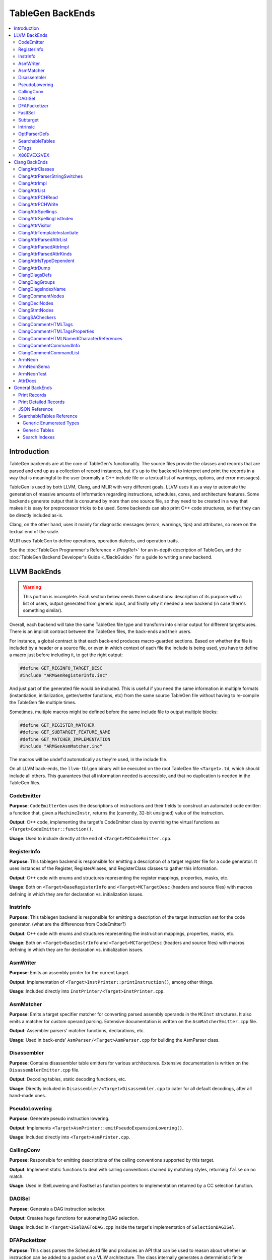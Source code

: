 =================
TableGen BackEnds
=================

.. contents::
   :local:

Introduction
============

TableGen backends are at the core of TableGen's functionality. The source
files provide the classes and records that are parsed and end up as a
collection of record instances, but it's up to the backend to interpret and
print the records in a way that is meaningful to the user (normally a C++
include file or a textual list of warnings, options, and error messages).

TableGen is used by both LLVM, Clang, and MLIR with very different goals.
LLVM uses it as a way to automate the generation of massive amounts of
information regarding instructions, schedules, cores, and architecture
features. Some backends generate output that is consumed by more than one
source file, so they need to be created in a way that makes it is easy for
preprocessor tricks to be used. Some backends can also print C++ code
structures, so that they can be directly included as-is.

Clang, on the other hand, uses it mainly for diagnostic messages (errors,
warnings, tips) and attributes, so more on the textual end of the scale.

MLIR uses TableGen to define operations, operation dialects, and operation
traits.

See the :doc:`TableGen Programmer's Reference <./ProgRef>` for an in-depth
description of TableGen, and the :doc:`TableGen Backend Developer's Guide
<./BackGuide>` for a guide to writing a new backend.

LLVM BackEnds
=============

.. warning::
   This portion is incomplete. Each section below needs three subsections:
   description of its purpose with a list of users, output generated from
   generic input, and finally why it needed a new backend (in case there's
   something similar).

Overall, each backend will take the same TableGen file type and transform into
similar output for different targets/uses. There is an implicit contract between
the TableGen files, the back-ends and their users.

For instance, a global contract is that each back-end produces macro-guarded
sections. Based on whether the file is included by a header or a source file,
or even in which context of each file the include is being used, you have
to define a macro just before including it, to get the right output:

.. code-block:: c++

  #define GET_REGINFO_TARGET_DESC
  #include "ARMGenRegisterInfo.inc"

And just part of the generated file would be included. This is useful if
you need the same information in multiple formats (instantiation, initialization,
getter/setter functions, etc) from the same source TableGen file without having
to re-compile the TableGen file multiple times.

Sometimes, multiple macros might be defined before the same include file to
output multiple blocks:

.. code-block:: c++

  #define GET_REGISTER_MATCHER
  #define GET_SUBTARGET_FEATURE_NAME
  #define GET_MATCHER_IMPLEMENTATION
  #include "ARMGenAsmMatcher.inc"

The macros will be undef'd automatically as they're used, in the include file.

On all LLVM back-ends, the ``llvm-tblgen`` binary will be executed on the root
TableGen file ``<Target>.td``, which should include all others. This guarantees
that all information needed is accessible, and that no duplication is needed
in the TableGen files.

CodeEmitter
-----------

**Purpose**: ``CodeEmitterGen`` uses the descriptions of instructions and their fields to
construct an automated code emitter: a function that, given a ``MachineInstr``,
returns the (currently, 32-bit unsigned) value of the instruction.

**Output**: C++ code, implementing the target's CodeEmitter
class by overriding the virtual functions as ``<Target>CodeEmitter::function()``.

**Usage**: Used to include directly at the end of ``<Target>MCCodeEmitter.cpp``.

RegisterInfo
------------

**Purpose**: This tablegen backend is responsible for emitting a description of a target
register file for a code generator.  It uses instances of the Register,
RegisterAliases, and RegisterClass classes to gather this information.

**Output**: C++ code with enums and structures representing the register mappings,
properties, masks, etc.

**Usage**: Both on ``<Target>BaseRegisterInfo`` and ``<Target>MCTargetDesc`` (headers
and source files) with macros defining in which they are for declaration vs.
initialization issues.

InstrInfo
---------

**Purpose**: This tablegen backend is responsible for emitting a description of the target
instruction set for the code generator. (what are the differences from CodeEmitter?)

**Output**: C++ code with enums and structures representing the instruction mappings,
properties, masks, etc.

**Usage**: Both on ``<Target>BaseInstrInfo`` and ``<Target>MCTargetDesc`` (headers
and source files) with macros defining in which they are for declaration vs.
initialization issues.

AsmWriter
---------

**Purpose**: Emits an assembly printer for the current target.

**Output**: Implementation of ``<Target>InstPrinter::printInstruction()``, among
other things.

**Usage**: Included directly into ``InstPrinter/<Target>InstPrinter.cpp``.

AsmMatcher
----------

**Purpose**: Emits a target specifier matcher for
converting parsed assembly operands in the ``MCInst`` structures. It also
emits a matcher for custom operand parsing. Extensive documentation is
written on the ``AsmMatcherEmitter.cpp`` file.

**Output**: Assembler parsers' matcher functions, declarations, etc.

**Usage**: Used in back-ends' ``AsmParser/<Target>AsmParser.cpp`` for
building the AsmParser class.

Disassembler
------------

**Purpose**: Contains disassembler table emitters for various
architectures. Extensive documentation is written on the
``DisassemblerEmitter.cpp`` file.

**Output**: Decoding tables, static decoding functions, etc.

**Usage**: Directly included in ``Disassembler/<Target>Disassembler.cpp``
to cater for all default decodings, after all hand-made ones.

PseudoLowering
--------------

**Purpose**: Generate pseudo instruction lowering.

**Output**: Implements ``<Target>AsmPrinter::emitPseudoExpansionLowering()``.

**Usage**: Included directly into ``<Target>AsmPrinter.cpp``.

CallingConv
-----------

**Purpose**: Responsible for emitting descriptions of the calling
conventions supported by this target.

**Output**: Implement static functions to deal with calling conventions
chained by matching styles, returning ``false`` on no match.

**Usage**: Used in ISelLowering and FastIsel as function pointers to
implementation returned by a CC selection function.

DAGISel
-------

**Purpose**: Generate a DAG instruction selector.

**Output**: Creates huge functions for automating DAG selection.

**Usage**: Included in ``<Target>ISelDAGToDAG.cpp`` inside the target's
implementation of ``SelectionDAGISel``.

DFAPacketizer
-------------

**Purpose**: This class parses the Schedule.td file and produces an API that
can be used to reason about whether an instruction can be added to a packet
on a VLIW architecture. The class internally generates a deterministic finite
automaton (DFA) that models all possible mappings of machine instructions
to functional units as instructions are added to a packet.

**Output**: Scheduling tables for GPU back-ends (Hexagon, AMD).

**Usage**: Included directly on ``<Target>InstrInfo.cpp``.

FastISel
--------

**Purpose**: This tablegen backend emits code for use by the "fast"
instruction selection algorithm. See the comments at the top of
``lib/CodeGen/SelectionDAG/FastISel.cpp`` for background. This file
scans through the target's tablegen instruction-info files
and extracts instructions with obvious-looking patterns, and it emits
code to look up these instructions by type and operator.

**Output**: Generates ``Predicate`` and ``FastEmit`` methods.

**Usage**: Implements private methods of the targets' implementation
of ``FastISel`` class.

Subtarget
---------

**Purpose**: Generate subtarget enumerations.

**Output**: Enums, globals, local tables for sub-target information.

**Usage**: Populates ``<Target>Subtarget`` and
``MCTargetDesc/<Target>MCTargetDesc`` files (both headers and source).

Intrinsic
---------

**Purpose**: Generate (target) intrinsic information.

OptParserDefs
-------------

**Purpose**: Print enum values for a class.

SearchableTables
----------------

**Purpose**: Generate custom searchable tables.

**Output**: Enums, global tables, and lookup helper functions.

**Usage**: This backend allows generating free-form, target-specific tables
from TableGen records. The ARM and AArch64 targets use this backend to generate
tables of system registers; the AMDGPU target uses it to generate meta-data
about complex image and memory buffer instructions.

See `SearchableTables Reference`_ for a detailed description.

CTags
-----

**Purpose**: This tablegen backend emits an index of definitions in ctags(1)
format. A helper script, utils/TableGen/tdtags, provides an easier-to-use
interface; run 'tdtags -H' for documentation.

X86EVEX2VEX
-----------

**Purpose**: This X86 specific tablegen backend emits tables that map EVEX
encoded instructions to their VEX encoded identical instruction.

Clang BackEnds
==============

ClangAttrClasses
----------------

**Purpose**: Creates Attrs.inc, which contains semantic attribute class
declarations for any attribute in ``Attr.td`` that has not set ``ASTNode = 0``.
This file is included as part of ``Attr.h``.

ClangAttrParserStringSwitches
-----------------------------

**Purpose**: Creates ``AttrParserStringSwitches.inc``, which contains
``StringSwitch::Case`` statements for parser-related string switches. Each switch
is given its own macro (such as ``CLANG_ATTR_ARG_CONTEXT_LIST``, or
``CLANG_ATTR_IDENTIFIER_ARG_LIST``), which is expected to be defined before
including ``AttrParserStringSwitches.inc``, and undefined after.

ClangAttrImpl
-------------

**Purpose**: Creates ``AttrImpl.inc``, which contains semantic attribute class
definitions for any attribute in ``Attr.td`` that has not set ``ASTNode = 0``.
This file is included as part of ``AttrImpl.cpp``.

ClangAttrList
-------------

**Purpose**: Creates ``AttrList.inc``, which is used when a list of semantic
attribute identifiers is required. For instance, ``AttrKinds.h`` includes this
file to generate the list of ``attr::Kind`` enumeration values. This list is
separated out into multiple categories: attributes, inheritable attributes, and
inheritable parameter attributes. This categorization happens automatically
based on information in ``Attr.td`` and is used to implement the ``classof``
functionality required for ``dyn_cast`` and similar APIs.

ClangAttrPCHRead
----------------

**Purpose**: Creates ``AttrPCHRead.inc``, which is used to deserialize attributes
in the ``ASTReader::ReadAttributes`` function.

ClangAttrPCHWrite
-----------------

**Purpose**: Creates ``AttrPCHWrite.inc``, which is used to serialize attributes in
the ``ASTWriter::WriteAttributes`` function.

ClangAttrSpellings
---------------------

**Purpose**: Creates ``AttrSpellings.inc``, which is used to implement the
``__has_attribute`` feature test macro.

ClangAttrSpellingListIndex
--------------------------

**Purpose**: Creates ``AttrSpellingListIndex.inc``, which is used to map parsed
attribute spellings (including which syntax or scope was used) to an attribute
spelling list index. These spelling list index values are internal
implementation details exposed via
``AttributeList::getAttributeSpellingListIndex``.

ClangAttrVisitor
-------------------

**Purpose**: Creates ``AttrVisitor.inc``, which is used when implementing
recursive AST visitors.

ClangAttrTemplateInstantiate
----------------------------

**Purpose**: Creates ``AttrTemplateInstantiate.inc``, which implements the
``instantiateTemplateAttribute`` function, used when instantiating a template
that requires an attribute to be cloned.

ClangAttrParsedAttrList
-----------------------

**Purpose**: Creates ``AttrParsedAttrList.inc``, which is used to generate the
``AttributeList::Kind`` parsed attribute enumeration.

ClangAttrParsedAttrImpl
-----------------------

**Purpose**: Creates ``AttrParsedAttrImpl.inc``, which is used by
``AttributeList.cpp`` to implement several functions on the ``AttributeList``
class. This functionality is implemented via the ``AttrInfoMap ParsedAttrInfo``
array, which contains one element per parsed attribute object.

ClangAttrParsedAttrKinds
------------------------

**Purpose**: Creates ``AttrParsedAttrKinds.inc``, which is used to implement the
``AttributeList::getKind`` function, mapping a string (and syntax) to a parsed
attribute ``AttributeList::Kind`` enumeration.

ClangAttrIsTypeDependent
------------------------

**Purpose**: Creates ``AttrIsTypeDependent.inc``, which is used to implement the
``Sema::CheckAttributesOnDeducedType`` function, mapping an attribute kind to a
Sema function if it exists.

ClangAttrDump
-------------

**Purpose**: Creates ``AttrDump.inc``, which dumps information about an attribute.
It is used to implement ``ASTDumper::dumpAttr``.

ClangDiagsDefs
--------------

Generate Clang diagnostics definitions.

ClangDiagGroups
---------------

Generate Clang diagnostic groups.

ClangDiagsIndexName
-------------------

Generate Clang diagnostic name index.

ClangCommentNodes
-----------------

Generate Clang AST comment nodes.

ClangDeclNodes
--------------

Generate Clang AST declaration nodes.

ClangStmtNodes
--------------

Generate Clang AST statement nodes.

ClangSACheckers
---------------

Generate Clang Static Analyzer checkers.

ClangCommentHTMLTags
--------------------

Generate efficient matchers for HTML tag names that are used in documentation comments.

ClangCommentHTMLTagsProperties
------------------------------

Generate efficient matchers for HTML tag properties.

ClangCommentHTMLNamedCharacterReferences
----------------------------------------

Generate function to translate named character references to UTF-8 sequences.

ClangCommentCommandInfo
-----------------------

Generate command properties for commands that are used in documentation comments.

ClangCommentCommandList
-----------------------

Generate list of commands that are used in documentation comments.

ArmNeon
-------

Generate ``arm_neon.h`` for clang.

ArmNeonSema
-----------

Generate ARM NEON sema support for clang.

ArmNeonTest
-----------

Generate ARM NEON tests for clang.

AttrDocs
--------

**Purpose**: Creates ``AttributeReference.rst`` from ``AttrDocs.td``, and is
used for documenting user-facing attributes.

General BackEnds
================

Print Records
-------------

The TableGen command option ``--print-records`` invokes a simple backend
that prints all the classes and records defined in the source files. This is
the default backend option. See the :doc:`TableGen Backend Developer's Guide
<./BackGuide>` for more information.

Print Detailed Records
----------------------

The TableGen command option ``--print-detailed-records`` invokes a backend
that prints all the global variables, classes, and records defined in the
source files, with more detail than the default record printer. See the
:doc:`TableGen Backend Developer's Guide <./BackGuide>` for more
information.

JSON Reference
--------------

**Purpose**: Output all the values in every ``def``, as a JSON data
structure that can be easily parsed by a variety of languages. Useful
for writing custom backends without having to modify TableGen itself,
or for performing auxiliary analysis on the same TableGen data passed
to a built-in backend.

**Output**:

The root of the output file is a JSON object (i.e., dictionary),
containing the following fixed keys:

* ``!tablegen_json_version``: a numeric version field that will
  increase if an incompatible change is ever made to the structure of
  this data. The format described here corresponds to version 1.

* ``!instanceof``: a dictionary whose keys are the class names defined
  in the TableGen input. For each key, the corresponding value is an
  array of strings giving the names of ``def`` records that derive
  from that class. So ``root["!instanceof"]["Instruction"]``, for
  example, would list the names of all the records deriving from the
  class ``Instruction``.

For each ``def`` record, the root object also has a key for the record
name. The corresponding value is a subsidiary object containing the
following fixed keys:

* ``!superclasses``: an array of strings giving the names of all the
  classes that this record derives from.

* ``!fields``: an array of strings giving the names of all the variables
  in this record that were defined with the ``field`` keyword.

* ``!name``: a string giving the name of the record. This is always
  identical to the key in the JSON root object corresponding to this
  record's dictionary. (If the record is anonymous, the name is
  arbitrary.)

* ``!anonymous``: a boolean indicating whether the record's name was
  specified by the TableGen input (if it is ``false``), or invented by
  TableGen itself (if ``true``).

* ``!locs``: an array of strings giving the source locations associated with
  this record. For records instantiated from a ``multiclass``, this gives the
  location of each ``def`` or ``defm``, starting with the inner-most
  ``multiclass``, and ending with the top-level ``defm``. Each string contains
  the file name and line number, separated by a colon.

For each variable defined in a record, the ``def`` object for that
record also has a key for the variable name. The corresponding value
is a translation into JSON of the variable's value, using the
conventions described below.

Some TableGen data types are translated directly into the
corresponding JSON type:

* A completely undefined value (e.g., for a variable declared without
  initializer in some superclass of this record, and never initialized
  by the record itself or any other superclass) is emitted as the JSON
  ``null`` value.

* ``int`` and ``bit`` values are emitted as numbers. Note that
  TableGen ``int`` values are capable of holding integers too large to
  be exactly representable in IEEE double precision. The integer
  literal in the JSON output will show the full exact integer value.
  So if you need to retrieve large integers with full precision, you
  should use a JSON reader capable of translating such literals back
  into 64-bit integers without losing precision, such as Python's
  standard ``json`` module.

* ``string`` and ``code`` values are emitted as JSON strings.

* ``list<T>`` values, for any element type ``T``, are emitted as JSON
  arrays. Each element of the array is represented in turn using these
  same conventions.

* ``bits`` values are also emitted as arrays. A ``bits`` array is
  ordered from least-significant bit to most-significant. So the
  element with index ``i`` corresponds to the bit described as
  ``x{i}`` in TableGen source. However, note that this means that
  scripting languages are likely to *display* the array in the
  opposite order from the way it appears in the TableGen source or in
  the diagnostic ``-print-records`` output.

All other TableGen value types are emitted as a JSON object,
containing two standard fields: ``kind`` is a discriminator describing
which kind of value the object represents, and ``printable`` is a
string giving the same representation of the value that would appear
in ``-print-records``.

* A reference to a ``def`` object has ``kind=="def"``, and has an
  extra field ``def`` giving the name of the object referred to.

* A reference to another variable in the same record has
  ``kind=="var"``, and has an extra field ``var`` giving the name of
  the variable referred to.

* A reference to a specific bit of a ``bits``-typed variable in the
  same record has ``kind=="varbit"``, and has two extra fields:
  ``var`` gives the name of the variable referred to, and ``index``
  gives the index of the bit.

* A value of type ``dag`` has ``kind=="dag"``, and has two extra
  fields. ``operator`` gives the initial value after the opening
  parenthesis of the dag initializer; ``args`` is an array giving the
  following arguments. The elements of ``args`` are arrays of length
  2, giving the value of each argument followed by its colon-suffixed
  name (if any). For example, in the JSON representation of the dag
  value ``(Op 22, "hello":$foo)`` (assuming that ``Op`` is the name of
  a record defined elsewhere with a ``def`` statement):

  * ``operator`` will be an object in which ``kind=="def"`` and
    ``def=="Op"``

  * ``args`` will be the array ``[[22, null], ["hello", "foo"]]``.

* If any other kind of value or complicated expression appears in the
  output, it will have ``kind=="complex"``, and no additional fields.
  These values are not expected to be needed by backends. The standard
  ``printable`` field can be used to extract a representation of them
  in TableGen source syntax if necessary.

SearchableTables Reference
--------------------------

A TableGen include file, ``SearchableTable.td``, provides classes for
generating C++ searchable tables. These tables are described in the
following sections. To generate the C++ code, run ``llvm-tblgen`` with the
``--gen-searchable-tables`` option, which invokes the backend that generates
the tables from the records you provide.

Each of the data structures generated for searchable tables is guarded by an
``#ifdef``. This allows you to include the generated ``.inc`` file and select only
certain data structures for inclusion. The examples below show the macro
names used in these guards.

Generic Enumerated Types
~~~~~~~~~~~~~~~~~~~~~~~~

The ``GenericEnum`` class makes it easy to define a C++ enumerated type and
the enumerated *elements* of that type. To define the type, define a record
whose parent class is ``GenericEnum`` and whose name is the desired enum
type. This class provides three fields, which you can set in the record
using the ``let`` statement.

* ``string FilterClass``. The enum type will have one element for each record
  that derives from this class. These records are collected to assemble the
  complete set of elements.

* ``string NameField``. The name of a field *in the collected records* that specifies
  the name of the element. If a record has no such field, the record's
  name will be used.

* ``string ValueField``. The name of a field *in the collected records* that
  specifies the numerical value of the element. If a record has no such
  field, it will be assigned an integer value. Values are assigned in
  alphabetical order starting with 0.

Here is an example where the values of the elements are specified
explicitly, as a template argument to the ``BEntry`` class. The resulting
C++ code is shown.

.. code-block:: text

  def BValues : GenericEnum {
    let FilterClass = "BEntry";
    let NameField = "Name";
    let ValueField = "Encoding";
  }

  class BEntry<bits<16> enc> {
    string Name = NAME;
    bits<16> Encoding = enc;
  }

  def BFoo   : BEntry<0xac>;
  def BBar   : BEntry<0x14>;
  def BZoo   : BEntry<0x80>;
  def BSnork : BEntry<0x4c>;

.. code-block:: text

  #ifdef GET_BValues_DECL
  enum BValues {
    BBar = 20,
    BFoo = 172,
    BSnork = 76,
    BZoo = 128,
  };
  #endif

In the following example, the values of the elements are assigned
automatically. Note that values are assigned from 0, in alphabetical order
by element name.

.. code-block:: text

  def CEnum : GenericEnum {
    let FilterClass = "CEnum";
  }

  class CEnum;

  def CFoo : CEnum;
  def CBar : CEnum;
  def CBaz : CEnum;

.. code-block:: text

  #ifdef GET_CEnum_DECL
  enum CEnum {
    CBar = 0,
    CBaz = 1,
    CFoo = 2,
  };
  #endif


Generic Tables
~~~~~~~~~~~~~~

The ``GenericTable`` class is used to define a searchable generic table.
TableGen produces C++ code to define the table entries and also produces
the declaration and definition of a function to search the table based on a
primary key. To define the table, define a record whose parent class is
``GenericTable`` and whose name is the name of the global table of entries.
This class provides six fields.

* ``string FilterClass``. The table will have one entry for each record
  that derives from this class.

* ``string FilterClassField``. This is an optional field of ``FilterClass``
  which should be `bit` type. If specified, only those records with this field
  being true will have corresponding entries in the table. This field won't be
  included in generated C++ fields if it isn't included in ``Fields`` list.

* ``string CppTypeName``. The name of the C++ struct/class type of the
  table that holds the entries. If unspecified, the ``FilterClass`` name is
  used.

* ``list<string> Fields``. A list of the names of the fields *in the
  collected records* that contain the data for the table entries. The order of
  this list determines the order of the values in the C++ initializers. See
  below for information about the types of these fields.

* ``list<string> PrimaryKey``. The list of fields that make up the
  primary key.

* ``string PrimaryKeyName``. The name of the generated C++ function
  that performs a lookup on the primary key.

* ``bit PrimaryKeyEarlyOut``. See the third example below.

* ``bit PrimaryKeyReturnRange``. when set to 1, modifies the lookup function’s
  definition to return a range of results rather than a single pointer to the
  object. This feature proves useful when multiple objects meet the criteria
  specified by the lookup function. Currently, it is supported only for primary
  lookup functions. Refer to the second example below for further details.

TableGen attempts to deduce the type of each of the table fields so that it
can format the C++ initializers in the emitted table. It can deduce ``bit``,
``bits<n>``, ``string``, ``Intrinsic``, and ``Instruction``.  These can be
used in the primary key. Any other field types must be specified
explicitly; this is done as shown in the second example below. Such fields
cannot be used in the primary key.

One special case of the field type has to do with code. Arbitrary code is
represented by a string, but has to be emitted as a C++ initializer without
quotes. If the code field was defined using a code literal (``[{...}]``),
then TableGen will know to emit it without quotes. However, if it was
defined using a string literal or complex string expression, then TableGen
will not know. In this case, you can force TableGen to treat the field as
code by including the following line in the ``GenericTable`` record, where
*xxx* is the code field name.

.. code-block:: text

  string TypeOf_xxx = "code";

Here is an example where TableGen can deduce the field types. Note that the
table entry records are anonymous; the names of entry records are
irrelevant.

.. code-block:: text

  def ATable : GenericTable {
    let FilterClass = "AEntry";
    let FilterClassField = "IsNeeded";
    let Fields = ["Str", "Val1", "Val2"];
    let PrimaryKey = ["Val1", "Val2"];
    let PrimaryKeyName = "lookupATableByValues";
  }

  class AEntry<string str, int val1, int val2, bit isNeeded> {
    string Str = str;
    bits<8> Val1 = val1;
    bits<10> Val2 = val2;
    bit IsNeeded = isNeeded;
  }

  def : AEntry<"Bob",   5, 3, 1>;
  def : AEntry<"Carol", 2, 6, 1>;
  def : AEntry<"Ted",   4, 4, 1>;
  def : AEntry<"Alice", 4, 5, 1>;
  def : AEntry<"Costa", 2, 1, 1>;
  def : AEntry<"Dale",  2, 1, 0>;

Here is the generated C++ code. The declaration of ``lookupATableByValues``
is guarded by ``GET_ATable_DECL``, while the definitions are guarded by
``GET_ATable_IMPL``.

.. code-block:: text

  #ifdef GET_ATable_DECL
  const AEntry *lookupATableByValues(uint8_t Val1, uint16_t Val2);
  #endif

  #ifdef GET_ATable_IMPL
  constexpr AEntry ATable[] = {
    { "Costa", 0x2, 0x1 }, // 0
    { "Carol", 0x2, 0x6 }, // 1
    { "Ted", 0x4, 0x4 }, // 2
    { "Alice", 0x4, 0x5 }, // 3
    { "Bob", 0x5, 0x3 }, // 4
    /* { "Dale", 0x2, 0x1 }, // 5 */ // We don't generate this line as `IsNeeded` is 0.
  };

  const AEntry *lookupATableByValues(uint8_t Val1, uint16_t Val2) {
    struct KeyType {
      uint8_t Val1;
      uint16_t Val2;
    };
    KeyType Key = { Val1, Val2 };
    auto Table = ArrayRef(ATable);
    auto Idx = std::lower_bound(Table.begin(), Table.end(), Key,
      [](const AEntry &LHS, const KeyType &RHS) {
        if (LHS.Val1 < RHS.Val1)
          return true;
        if (LHS.Val1 > RHS.Val1)
          return false;
        if (LHS.Val2 < RHS.Val2)
          return true;
        if (LHS.Val2 > RHS.Val2)
          return false;
        return false;
      });

    if (Idx == Table.end() ||
        Key.Val1 != Idx->Val1 ||
        Key.Val2 != Idx->Val2)
      return nullptr;
    return &*Idx;
  }
  #endif

The table entries in ``ATable`` are sorted in order by ``Val1``, and within
each of those values, by ``Val2``. This allows a binary search of the table,
which is performed in the lookup function by ``std::lower_bound``. The
lookup function returns a reference to the found table entry, or the null
pointer if no entry is found. If the table has a single primary key field
which is integral and densely numbered, a direct lookup is generated rather
than a binary search.

This example includes a field whose type TableGen cannot deduce. The ``Kind``
field uses the enumerated type ``CEnum`` defined above. To inform TableGen
of the type, the record derived from ``GenericTable`` must include a string field
named ``TypeOf_``\ *field*, where *field* is the name of the field whose type
is required.

.. code-block:: text

  def CTable : GenericTable {
    let FilterClass = "CEntry";
    let Fields = ["Name", "Kind", "Encoding"];
    string TypeOf_Kind = "CEnum";
    let PrimaryKey = ["Encoding"];
    let PrimaryKeyName = "lookupCEntryByEncoding";
  }

  class CEntry<string name, CEnum kind, int enc> {
    string Name = name;
    CEnum Kind = kind;
    bits<16> Encoding = enc;
  }

  def : CEntry<"Apple", CFoo, 10>;
  def : CEntry<"Pear",  CBaz, 15>;
  def : CEntry<"Apple", CBar, 13>;

Here is the generated C++ code.

.. code-block:: text

  #ifdef GET_CTable_DECL
  const CEntry *lookupCEntryByEncoding(uint16_t Encoding);
  #endif

  #ifdef GET_CTable_IMPL
  constexpr CEntry CTable[] = {
    { "Apple", CFoo, 0xA }, // 0
    { "Apple", CBar, 0xD }, // 1
    { "Pear", CBaz, 0xF }, // 2
  };

  const CEntry *lookupCEntryByEncoding(uint16_t Encoding) {
    struct KeyType {
      uint16_t Encoding;
    };
    KeyType Key = { Encoding };
    auto Table = ArrayRef(CTable);
    auto Idx = std::lower_bound(Table.begin(), Table.end(), Key,
      [](const CEntry &LHS, const KeyType &RHS) {
        if (LHS.Encoding < RHS.Encoding)
          return true;
        if (LHS.Encoding > RHS.Encoding)
          return false;
        return false;
      });

    if (Idx == Table.end() ||
        Key.Encoding != Idx->Encoding)
      return nullptr;
    return &*Idx;
  }

In the above example, lets add one more record with encoding same as that of
record ``CEntry<"Pear",  CBaz, 15>``.

.. code-block:: text

  def CFoobar : CEnum;
  def : CEntry<"Banana", CFoobar, 15>;

Below is the new generated ``CTable``

.. code-block:: text

  #ifdef GET_Table_IMPL
  constexpr CEntry Table[] = {
    { "Apple", CFoo, 0xA }, // 0
    { "Apple", CBar, 0xD }, // 1
    { "Banana", CFoobar, 0xF }, // 2
    { "Pear", CBaz, 0xF }, // 3
  };

Since ``Banana`` lexicographically appears first, therefore in the ``CEntry``
table, record with name ``Banana`` will come before the record with name
``Pear``. Because of this, the ``lookupCEntryByEncoding`` function will always
return a pointer to the record with name ``Banana`` even though in some cases
the correct result can be the record with name ``Pear``. Such kind of scenario
makes the existing lookup function insufficient because they always return a
pointer to a single entry from the table, but instead it should return a range
of results because multiple entries match the criteria sought by the lookup
function. In this case, the definition of the lookup function needs to be
modified to return a range of results which can be done by setting
``PrimaryKeyReturnRange``.

.. code-block:: text

  def CTable : GenericTable {
    let FilterClass = "CEntry";
    let Fields = ["Name", "Kind", "Encoding"];
    string TypeOf_Kind = "CEnum";
    let PrimaryKey = ["Encoding"];
    let PrimaryKeyName = "lookupCEntryByEncoding";
    let PrimaryKeyReturnRange = true;
  }

Here is the modified lookup function.

.. code-block:: text

  llvm::iterator_range<const CEntry *> lookupCEntryByEncoding(uint16_t Encoding) {
    struct KeyType {
      uint16_t Encoding;
    };
    KeyType Key = {Encoding};
    struct Comp {
      bool operator()(const CEntry &LHS, const KeyType &RHS) const {
        if (LHS.Encoding < RHS.Encoding)
          return true;
        if (LHS.Encoding > RHS.Encoding)
          return false;
        return false;
      }
      bool operator()(const KeyType &LHS, const CEntry &RHS) const {
        if (LHS.Encoding < RHS.Encoding)
          return true;
        if (LHS.Encoding > RHS.Encoding)
          return false;
        return false;
      }
    };
    auto Table = ArrayRef(Table);
    auto It = std::equal_range(Table.begin(), Table.end(), Key, Comp());
    return llvm::make_range(It.first, It.second);
  }

The new lookup function will return an iterator range with first pointer to the
first result and the last pointer to the last matching result from the table.
However, please note that the support for emitting a modified definition exists
for ``PrimaryKeyName`` only.

The ``PrimaryKeyEarlyOut`` field, when set to 1, modifies the lookup
function so that it tests the first field of the primary key to determine
whether it is within the range of the collected records' primary keys. If
not, the function returns the null pointer without performing the binary
search. This is useful for tables that provide data for only some of the
elements of a larger enum-based space. The first field of the primary key
must be an integral type; it cannot be a string.

Adding ``let PrimaryKeyEarlyOut = 1`` to the ``ATable`` above:

.. code-block:: text

  def ATable : GenericTable {
    let FilterClass = "AEntry";
    let Fields = ["Str", "Val1", "Val2"];
    let PrimaryKey = ["Val1", "Val2"];
    let PrimaryKeyName = "lookupATableByValues";
    let PrimaryKeyEarlyOut = 1;
  }

causes the lookup function to change as follows:

.. code-block:: text

  const AEntry *lookupATableByValues(uint8_t Val1, uint16_t Val2) {
    if ((Val1 < 0x2) ||
        (Val1 > 0x5))
      return nullptr;

    struct KeyType {
    ...

We can construct two GenericTables with the same ``FilterClass``, so that they
select from the same overall set of records, but assign them with different
``FilterClassField`` values so that they include different subsets of the
records of that class.

For example, we can create two tables that contain only even or odd records.
Fields ``IsEven`` and ``IsOdd`` won't be included in generated C++ fields
because they aren't included in ``Fields`` list.

.. code-block:: text

  class EEntry<bits<8> value> {
    bits<8> Value = value;
    bit IsEven = !eq(!and(value, 1), 0);
    bit IsOdd = !not(IsEven);
  }

  foreach i = {1-10} in {
    def : EEntry<i>;
  }

  def EEntryEvenTable : GenericTable {
    let FilterClass = "EEntry";
    let FilterClassField = "IsEven";
    let Fields = ["Value"];
    let PrimaryKey = ["Value"];
    let PrimaryKeyName = "lookupEEntryEvenTableByValue";
  }

  def EEntryOddTable : GenericTable {
    let FilterClass = "EEntry";
    let FilterClassField = "IsOdd";
    let Fields = ["Value"];
    let PrimaryKey = ["Value"];
    let PrimaryKeyName = "lookupEEntryOddTableByValue";
  }

The generated tables are:

.. code-block:: text

  constexpr EEntry EEntryEvenTable[] = {
    { 0x2 }, // 0
    { 0x4 }, // 1
    { 0x6 }, // 2
    { 0x8 }, // 3
    { 0xA }, // 4
  };

  constexpr EEntry EEntryOddTable[] = {
    { 0x1 }, // 0
    { 0x3 }, // 1
    { 0x5 }, // 2
    { 0x7 }, // 3
    { 0x9 }, // 4
  };

Search Indexes
~~~~~~~~~~~~~~

The ``SearchIndex`` class is used to define additional lookup functions for
generic tables. To define an additional function, define a record whose parent
class is ``SearchIndex`` and whose name is the name of the desired lookup
function. This class provides three fields.

* ``GenericTable Table``. The name of the table that is to receive another
  lookup function.

* ``list<string> Key``. The list of fields that make up the secondary key.

* ``bit EarlyOut``. See the third example in `Generic Tables`_.

Here is an example of a secondary key added to the ``CTable`` above. The
generated function looks up entries based on the ``Name`` and ``Kind`` fields.

.. code-block:: text

  def lookupCEntry : SearchIndex {
    let Table = CTable;
    let Key = ["Name", "Kind"];
  }

This use of ``SearchIndex`` generates the following additional C++ code.

.. code-block:: text

  const CEntry *lookupCEntry(StringRef Name, unsigned Kind);

  ...

  const CEntry *lookupCEntryByName(StringRef Name, unsigned Kind) {
    struct IndexType {
      const char * Name;
      unsigned Kind;
      unsigned _index;
    };
    static const struct IndexType Index[] = {
      { "APPLE", CBar, 1 },
      { "APPLE", CFoo, 0 },
      { "PEAR", CBaz, 2 },
    };

    struct KeyType {
      std::string Name;
      unsigned Kind;
    };
    KeyType Key = { Name.upper(), Kind };
    auto Table = ArrayRef(Index);
    auto Idx = std::lower_bound(Table.begin(), Table.end(), Key,
      [](const IndexType &LHS, const KeyType &RHS) {
        int CmpName = StringRef(LHS.Name).compare(RHS.Name);
        if (CmpName < 0) return true;
        if (CmpName > 0) return false;
        if ((unsigned)LHS.Kind < (unsigned)RHS.Kind)
          return true;
        if ((unsigned)LHS.Kind > (unsigned)RHS.Kind)
          return false;
        return false;
      });

    if (Idx == Table.end() ||
        Key.Name != Idx->Name ||
        Key.Kind != Idx->Kind)
      return nullptr;
    return &CTable[Idx->_index];
  }
